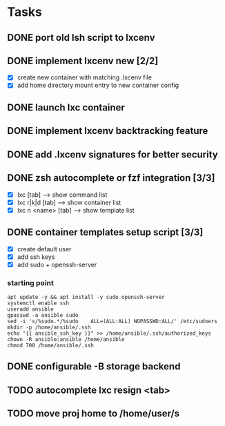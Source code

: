 * Tasks
** DONE port old lsh script to lxcenv
** DONE implement lxcenv new [2/2]
- [X] create new container with matching .lxcenv file
- [X] add home directory mount entry to new container config
** DONE launch lxc container
** DONE implement lxcenv backtracking feature
** DONE add .lxcenv signatures for better security
** DONE zsh autocomplete or fzf integration [3/3]
- [X] lxc [tab] --> show command list
- [X] lxc r|k|d [tab] --> show container list
- [X] lxc n <name> [tab] --> show template list
** DONE container templates setup script [3/3]
- [X] create default user
- [X] add ssh keys
- [X] add sudo + openssh-server
*** starting point
#+begin_src shell :results output replace
apt update -y && apt install -y sudo openssh-server
systemctl enable ssh
useradd ansible
gpasswd -a ansible sudo
sed -i 's/%sudo.*/%sudo    ALL=(ALL:ALL) NOPASSWD:ALL/' /etc/sudoers
mkdir -p /home/ansible/.ssh
echo "{{ ansible_ssh_key }}" >> /home/ansible/.ssh/authorized_keys
chown -R ansible:ansible /home/ansible
chmod 700 /home/ansible/.ssh
#+end_src
** 
** 

** DONE configurable -B storage backend
** TODO autocomplete lxc resign <tab>
** TODO move proj home to /home/user/s
